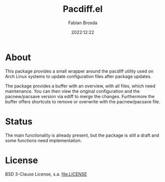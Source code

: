 #+title: Pacdiff.el
#+author: Fabian Brosda
#+date: 2022:12:22

* About
This package provides a small wrapper around the pacdiff utility used
on Arch Linux systems to update configuration files after package
updates.

The package provides a buffer with an overview, with all files, which
need maintenance.  You can then view the original configuration and
the pacnew/pacsave version via ediff to merge the changes.
Furthermore the buffer offers shortcuts to remove or overwrite with
the pacnew/pacsave file.

* Status
The main functionality is already present, but the package is still a
draft and some functions need implementation.

* License
BSD 3-Clause License, s.a. [[file:LICENSE]]
